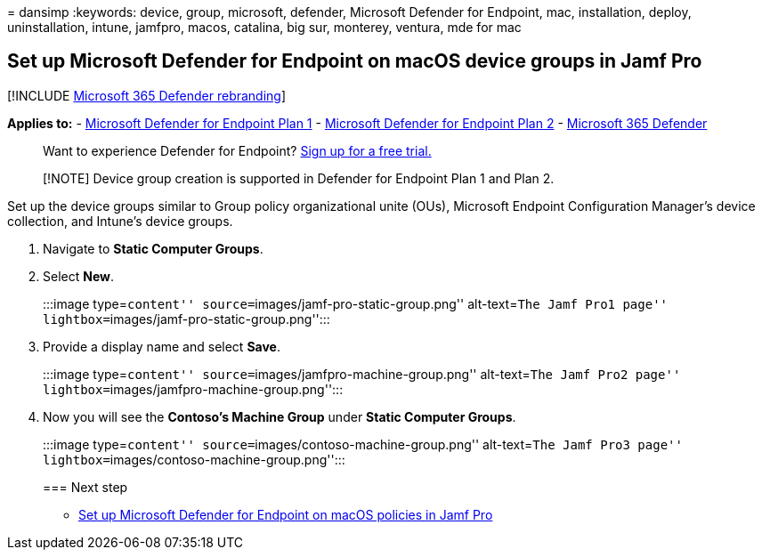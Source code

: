 = 
dansimp
:keywords: device, group, microsoft, defender, Microsoft Defender for
Endpoint, mac, installation, deploy, uninstallation, intune, jamfpro,
macos, catalina, big sur, monterey, ventura, mde for mac

== Set up Microsoft Defender for Endpoint on macOS device groups in Jamf Pro

{empty}[!INCLUDE link:../../includes/microsoft-defender.md[Microsoft 365
Defender rebranding]]

*Applies to:* -
https://go.microsoft.com/fwlink/p/?linkid=2154037[Microsoft Defender for
Endpoint Plan 1] -
https://go.microsoft.com/fwlink/p/?linkid=2154037[Microsoft Defender for
Endpoint Plan 2] -
https://go.microsoft.com/fwlink/?linkid=2118804[Microsoft 365 Defender]

____
Want to experience Defender for Endpoint?
https://signup.microsoft.com/create-account/signup?products=7f379fee-c4f9-4278-b0a1-e4c8c2fcdf7e&ru=https://aka.ms/MDEp2OpenTrial?ocid=docs-wdatp-investigateip-abovefoldlink[Sign
up for a free trial.]
____

____
[!NOTE] Device group creation is supported in Defender for Endpoint Plan
1 and Plan 2.
____

Set up the device groups similar to Group policy organizational unite
(OUs), Microsoft Endpoint Configuration Manager’s device collection, and
Intune’s device groups.

[arabic]
. Navigate to *Static Computer Groups*.
. Select *New*.
+
:::image type=``content'' source=``images/jamf-pro-static-group.png''
alt-text=``The Jamf Pro1 page''
lightbox=``images/jamf-pro-static-group.png'':::
. Provide a display name and select *Save*.
+
:::image type=``content'' source=``images/jamfpro-machine-group.png''
alt-text=``The Jamf Pro2 page''
lightbox=``images/jamfpro-machine-group.png'':::
. Now you will see the *Contoso’s Machine Group* under *Static Computer
Groups*.
+
:::image type=``content'' source=``images/contoso-machine-group.png''
alt-text=``The Jamf Pro3 page''
lightbox=``images/contoso-machine-group.png'':::

=== Next step

* link:mac-jamfpro-policies.md[Set up Microsoft Defender for Endpoint on
macOS policies in Jamf Pro]
